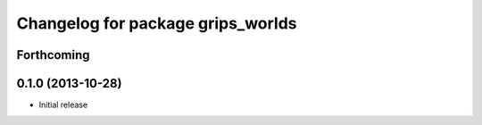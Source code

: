 ^^^^^^^^^^^^^^^^^^^^^^^^^^^^^^^^^^
Changelog for package grips_worlds
^^^^^^^^^^^^^^^^^^^^^^^^^^^^^^^^^^

Forthcoming
-----------

0.1.0 (2013-10-28)
------------------
* Initial release
